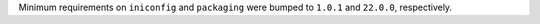 Minimum requirements on ``iniconfig`` and ``packaging`` were bumped
to ``1.0.1`` and ``22.0.0``, respectively.
